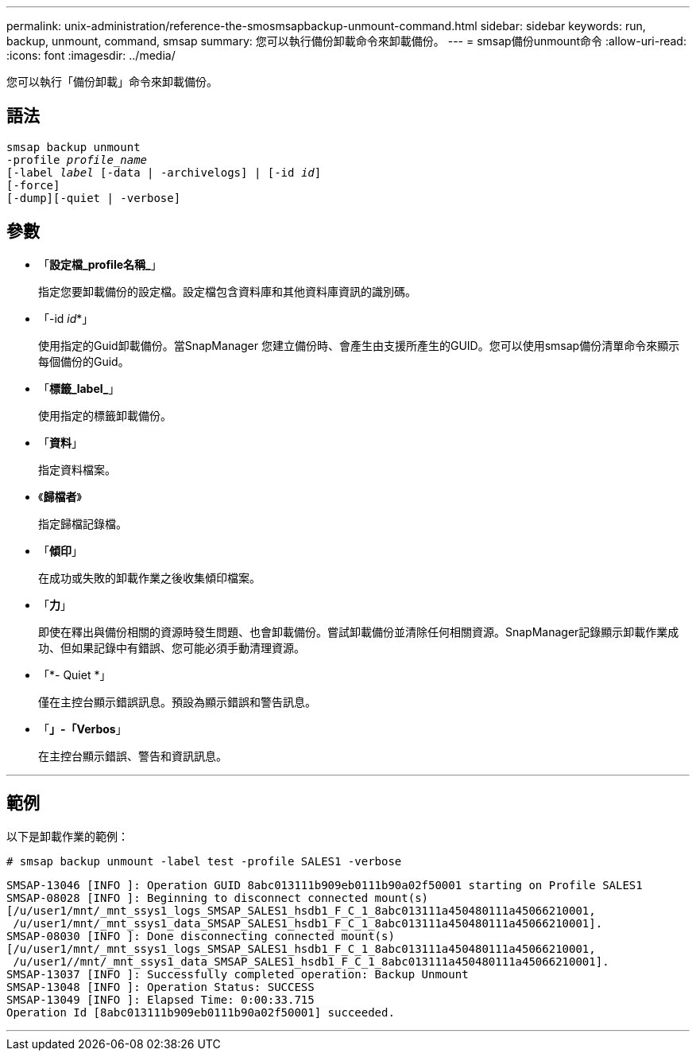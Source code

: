 ---
permalink: unix-administration/reference-the-smosmsapbackup-unmount-command.html 
sidebar: sidebar 
keywords: run, backup, unmount, command, smsap 
summary: 您可以執行備份卸載命令來卸載備份。 
---
= smsap備份unmount命令
:allow-uri-read: 
:icons: font
:imagesdir: ../media/


[role="lead"]
您可以執行「備份卸載」命令來卸載備份。



== 語法

[listing, subs="+macros"]
----
pass:quotes[smsap backup unmount
-profile _profile_name_
[-label _label_ [-data | -archivelogs\] | [-id _id_\]
[-force\]
[-dump\][-quiet | -verbose\]]
----


== 參數

* 「*設定檔_profile名稱_*」
+
指定您要卸載備份的設定檔。設定檔包含資料庫和其他資料庫資訊的識別碼。

* 「-id _id_*」
+
使用指定的Guid卸載備份。當SnapManager 您建立備份時、會產生由支援所產生的GUID。您可以使用smsap備份清單命令來顯示每個備份的Guid。

* 「*標籤_label_*」
+
使用指定的標籤卸載備份。

* 「*資料*」
+
指定資料檔案。

* 《*歸檔者*》
+
指定歸檔記錄檔。

* 「*傾印*」
+
在成功或失敗的卸載作業之後收集傾印檔案。

* 「*力*」
+
即使在釋出與備份相關的資源時發生問題、也會卸載備份。嘗試卸載備份並清除任何相關資源。SnapManager記錄顯示卸載作業成功、但如果記錄中有錯誤、您可能必須手動清理資源。

* 「*- Quiet *」
+
僅在主控台顯示錯誤訊息。預設為顯示錯誤和警告訊息。

* 「*」-「Verbos*」
+
在主控台顯示錯誤、警告和資訊訊息。



'''


== 範例

以下是卸載作業的範例：

[listing]
----
# smsap backup unmount -label test -profile SALES1 -verbose
----
[listing]
----
SMSAP-13046 [INFO ]: Operation GUID 8abc013111b909eb0111b90a02f50001 starting on Profile SALES1
SMSAP-08028 [INFO ]: Beginning to disconnect connected mount(s)
[/u/user1/mnt/_mnt_ssys1_logs_SMSAP_SALES1_hsdb1_F_C_1_8abc013111a450480111a45066210001,
 /u/user1/mnt/_mnt_ssys1_data_SMSAP_SALES1_hsdb1_F_C_1_8abc013111a450480111a45066210001].
SMSAP-08030 [INFO ]: Done disconnecting connected mount(s)
[/u/user1/mnt/_mnt_ssys1_logs_SMSAP_SALES1_hsdb1_F_C_1_8abc013111a450480111a45066210001,
 /u/user1//mnt/_mnt_ssys1_data_SMSAP_SALES1_hsdb1_F_C_1_8abc013111a450480111a45066210001].
SMSAP-13037 [INFO ]: Successfully completed operation: Backup Unmount
SMSAP-13048 [INFO ]: Operation Status: SUCCESS
SMSAP-13049 [INFO ]: Elapsed Time: 0:00:33.715
Operation Id [8abc013111b909eb0111b90a02f50001] succeeded.
----
'''